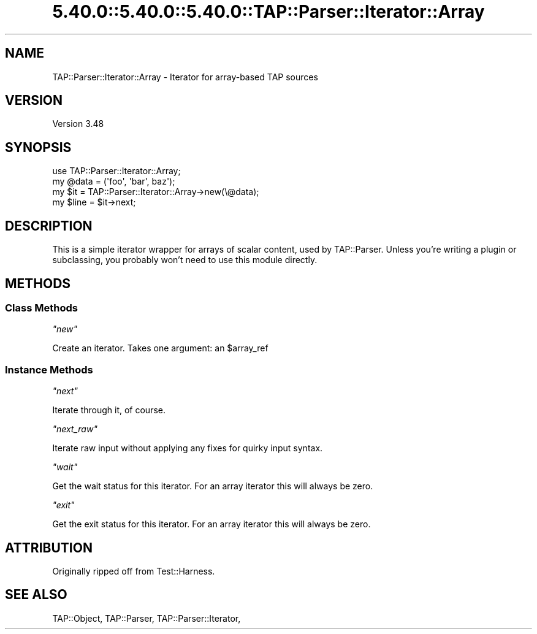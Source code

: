 .\" Automatically generated by Pod::Man 5.0102 (Pod::Simple 3.45)
.\"
.\" Standard preamble:
.\" ========================================================================
.de Sp \" Vertical space (when we can't use .PP)
.if t .sp .5v
.if n .sp
..
.de Vb \" Begin verbatim text
.ft CW
.nf
.ne \\$1
..
.de Ve \" End verbatim text
.ft R
.fi
..
.\" \*(C` and \*(C' are quotes in nroff, nothing in troff, for use with C<>.
.ie n \{\
.    ds C` ""
.    ds C' ""
'br\}
.el\{\
.    ds C`
.    ds C'
'br\}
.\"
.\" Escape single quotes in literal strings from groff's Unicode transform.
.ie \n(.g .ds Aq \(aq
.el       .ds Aq '
.\"
.\" If the F register is >0, we'll generate index entries on stderr for
.\" titles (.TH), headers (.SH), subsections (.SS), items (.Ip), and index
.\" entries marked with X<> in POD.  Of course, you'll have to process the
.\" output yourself in some meaningful fashion.
.\"
.\" Avoid warning from groff about undefined register 'F'.
.de IX
..
.nr rF 0
.if \n(.g .if rF .nr rF 1
.if (\n(rF:(\n(.g==0)) \{\
.    if \nF \{\
.        de IX
.        tm Index:\\$1\t\\n%\t"\\$2"
..
.        if !\nF==2 \{\
.            nr % 0
.            nr F 2
.        \}
.    \}
.\}
.rr rF
.\" ========================================================================
.\"
.IX Title "5.40.0::5.40.0::5.40.0::TAP::Parser::Iterator::Array 3"
.TH 5.40.0::5.40.0::5.40.0::TAP::Parser::Iterator::Array 3 2024-12-13 "perl v5.40.0" "Perl Programmers Reference Guide"
.\" For nroff, turn off justification.  Always turn off hyphenation; it makes
.\" way too many mistakes in technical documents.
.if n .ad l
.nh
.SH NAME
TAP::Parser::Iterator::Array \- Iterator for array\-based TAP sources
.SH VERSION
.IX Header "VERSION"
Version 3.48
.SH SYNOPSIS
.IX Header "SYNOPSIS"
.Vb 4
\&  use TAP::Parser::Iterator::Array;
\&  my @data = (\*(Aqfoo\*(Aq, \*(Aqbar\*(Aq, baz\*(Aq);
\&  my $it   = TAP::Parser::Iterator::Array\->new(\e@data);
\&  my $line = $it\->next;
.Ve
.SH DESCRIPTION
.IX Header "DESCRIPTION"
This is a simple iterator wrapper for arrays of scalar content, used by
TAP::Parser.  Unless you're writing a plugin or subclassing, you probably
won't need to use this module directly.
.SH METHODS
.IX Header "METHODS"
.SS "Class Methods"
.IX Subsection "Class Methods"
\fR\f(CI\*(C`new\*(C'\fR\fI\fR
.IX Subsection "new"
.PP
Create an iterator.  Takes one argument: an \f(CW$array_ref\fR
.SS "Instance Methods"
.IX Subsection "Instance Methods"
\fR\f(CI\*(C`next\*(C'\fR\fI\fR
.IX Subsection "next"
.PP
Iterate through it, of course.
.PP
\fR\f(CI\*(C`next_raw\*(C'\fR\fI\fR
.IX Subsection "next_raw"
.PP
Iterate raw input without applying any fixes for quirky input syntax.
.PP
\fR\f(CI\*(C`wait\*(C'\fR\fI\fR
.IX Subsection "wait"
.PP
Get the wait status for this iterator. For an array iterator this will always
be zero.
.PP
\fR\f(CI\*(C`exit\*(C'\fR\fI\fR
.IX Subsection "exit"
.PP
Get the exit status for this iterator. For an array iterator this will always
be zero.
.SH ATTRIBUTION
.IX Header "ATTRIBUTION"
Originally ripped off from Test::Harness.
.SH "SEE ALSO"
.IX Header "SEE ALSO"
TAP::Object,
TAP::Parser,
TAP::Parser::Iterator,

